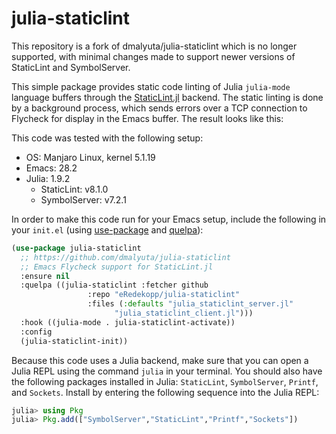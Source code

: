 * julia-staticlint

This repository is a fork of dmalyuta/julia-staticlint which is no
longer supported, with minimal changes made to support newer versions
of StaticLint and SymbolServer.

This simple package provides static code linting of Julia ~julia-mode~ language
buffers through the [[https://github.com/julia-vscode/StaticLint.jl][StaticLint.jl]] backend. The static linting is done by a
background process, which sends errors over a TCP connection to Flycheck for
display in the Emacs buffer. The result looks like this:

#+HTML: <p align="center"><img src="./demo.png" /></p>

This code was tested with the following setup:

- OS: Manjaro Linux, kernel 5.1.19
- Emacs: 28.2
- Julia: 1.9.2
  - StaticLint: v8.1.0
  - SymbolServer: v7.2.1

In order to make this code run for your Emacs setup, include the following in
your ~init.el~ (using [[https://github.com/jwiegley/use-package][use-package]] and [[https://github.com/quelpa/quelpa][quelpa]]):

#+begin_src emacs-lisp
  (use-package julia-staticlint
    ;; https://github.com/dmalyuta/julia-staticlint
    ;; Emacs Flycheck support for StaticLint.jl
    :ensure nil
    :quelpa ((julia-staticlint :fetcher github
                   :repo "eRedekopp/julia-staticlint"
                   :files (:defaults "julia_staticlint_server.jl"
                         "julia_staticlint_client.jl")))
    :hook ((julia-mode . julia-staticlint-activate))
    :config
    (julia-staticlint-init))
#+end_src

Because this code uses a Julia backend, make sure that you can open a Julia
REPL using the command ~julia~ in your terminal. You should also have the
following packages installed in Julia: ~StaticLint~, ~SymbolServer~, ~Printf~,
and ~Sockets~. Install by entering the following sequence into the Julia REPL:

#+begin_src julia
julia> using Pkg
julia> Pkg.add(["SymbolServer","StaticLint","Printf","Sockets"])
#+end_src
